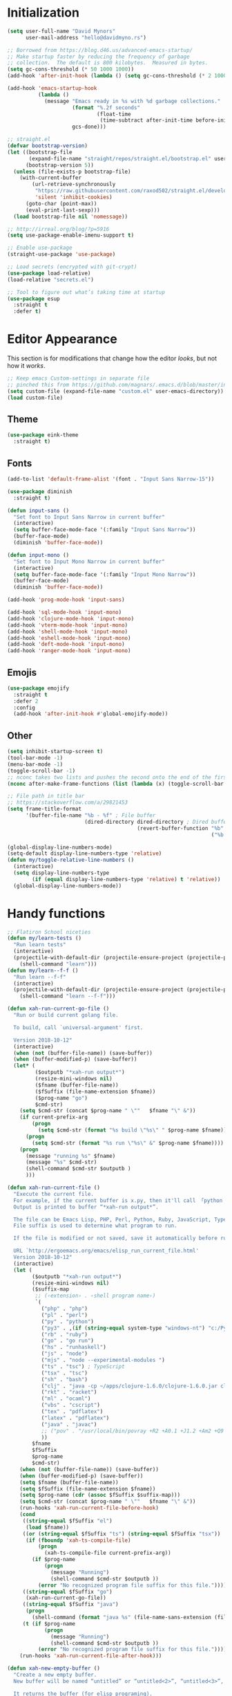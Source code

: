 * My Emacs Config                                                  :noexport:
** Table of Contents                                              :TOC_3:
- [[#initialization][Initialization]]
- [[#editor-appearance][Editor Appearance]]
  - [[#theme][Theme]]
  - [[#fonts][Fonts]]
  - [[#emojis][Emojis]]
  - [[#other][Other]]
- [[#handy-functions][Handy functions]]
- [[#editor-interaction][Editor interaction]]
  - [[#keybindings-generalel][Keybindings (general.el)]]
  - [[#editing-text][Editing text]]
    - [[#evil-vim-emulation][Evil (Vim emulation)]]
    - [[#everything-else][Everything else]]
  - [[#visual-cues][Visual cues]]
  - [[#fileproject-management][File/project management]]
  - [[#candidate-selection][Candidate selection]]
- [[#language-specific-packages-and-other-major-modes][Language-specific packages and other major modes]]
  - [[#git][Git]]
  - [[#emacs-shell][Emacs Shell]]
  - [[#org-mode][Org Mode]]
  - [[#latex][LaTeX]]
  - [[#markdown][Markdown]]
  - [[#htmlhamlcsssass][HTML/HAML/CSS/Sass]]
  - [[#javascript][JavaScript]]
  - [[#eglot][Eglot??]]
  - [[#ruby][Ruby]]
  - [[#python][Python]]
  - [[#sql][SQL]]
  - [[#go][Go]]
  - [[#http][HTTP]]
  - [[#clojure][Clojure]]
  - [[#yaml][YAML]]
  - [[#deft][Deft]]
  - [[#nix][Nix]]
  - [[#lua][Lua]]
  - [[#ebuku][EBuku]]
- [[#macos-specific][(mac)OS specific]]

* Initialization
#+BEGIN_SRC emacs-lisp
  (setq user-full-name "David Mynors"
        user-mail-address "hello@davidmyno.rs")

  ;; Borrowed from https://blog.d46.us/advanced-emacs-startup/
  ;; Make startup faster by reducing the frequency of garbage
  ;; collection.  The default is 800 kilobytes.  Measured in bytes.
  (setq gc-cons-threshold (* 50 1000 1000))
  (add-hook 'after-init-hook (lambda () (setq gc-cons-threshold (* 2 1000 1000))))

  (add-hook 'emacs-startup-hook
            (lambda ()
              (message "Emacs ready in %s with %d garbage collections."
                       (format "%.2f seconds"
                               (float-time
                                (time-subtract after-init-time before-init-time)))
                       gcs-done)))

  ;; straight.el
  (defvar bootstrap-version)
  (let ((bootstrap-file
         (expand-file-name "straight/repos/straight.el/bootstrap.el" user-emacs-directory))
        (bootstrap-version 5))
    (unless (file-exists-p bootstrap-file)
      (with-current-buffer
          (url-retrieve-synchronously
           "https://raw.githubusercontent.com/raxod502/straight.el/develop/install.el"
           'silent 'inhibit-cookies)
        (goto-char (point-max))
        (eval-print-last-sexp)))
    (load bootstrap-file nil 'nomessage))

  ;; http://irreal.org/blog/?p=5916
  (setq use-package-enable-imenu-support t)

  ;; Enable use-package
  (straight-use-package 'use-package)

  ;; Load secrets (encrypted with git-crypt)
  (use-package load-relative)
  (load-relative "secrets.el")

  ;; Tool to figure out what’s taking time at startup
  (use-package esup
    :straight t
    :defer t)
#+END_SRC
* Editor Appearance
  This section is for modifications that change how the editor /looks/, but not
  how it /works/.
#+BEGIN_SRC emacs-lisp
  ;; Keep emacs Custom-settings in separate file
  ;; pinched this from https://github.com/magnars/.emacs.d/blob/master/init.el
  (setq custom-file (expand-file-name "custom.el" user-emacs-directory))
  (load custom-file)
#+END_SRC
** Theme
#+BEGIN_SRC emacs-lisp
  (use-package eink-theme
    :straight t)
#+END_SRC
** Fonts
#+BEGIN_SRC emacs-lisp
  (add-to-list 'default-frame-alist '(font . "Input Sans Narrow-15"))

  (use-package diminish
    :straight t)

  (defun input-sans ()
    "Set font to Input Sans Narrow in current buffer"
    (interactive)
    (setq buffer-face-mode-face '(:family "Input Sans Narrow"))
    (buffer-face-mode)
    (diminish 'buffer-face-mode))

  (defun input-mono ()
    "Set font to Input Mono Narrow in current buffer"
    (interactive)
    (setq buffer-face-mode-face '(:family "Input Mono Narrow"))
    (buffer-face-mode)
    (diminish 'buffer-face-mode))

  (add-hook 'prog-mode-hook 'input-sans)

  (add-hook 'sql-mode-hook 'input-mono)
  (add-hook 'clojure-mode-hook 'input-mono)
  (add-hook 'vterm-mode-hook 'input-mono)
  (add-hook 'shell-mode-hook 'input-mono)
  (add-hook 'eshell-mode-hook 'input-mono)
  (add-hook 'deft-mode-hook 'input-mono)
  (add-hook 'ranger-mode-hook 'input-mono)
#+END_SRC
** Emojis
#+BEGIN_SRC emacs-lisp
  (use-package emojify
    :straight t
    :defer 2
    :config
    (add-hook 'after-init-hook #'global-emojify-mode))
#+END_SRC
** Other
#+BEGIN_SRC emacs-lisp
  (setq inhibit-startup-screen t)
  (tool-bar-mode -1)
  (menu-bar-mode -1)
  (toggle-scroll-bar -1)
  ;; nconc takes two lists and pushes the second onto the end of the first
  (nconc after-make-frame-functions (list (lambda (x) (toggle-scroll-bar -1))))

  ;; File path in title bar
  ;; https://stackoverflow.com/a/29821453
  (setq frame-title-format
        '(buffer-file-name "%b - %f" ; File buffer
                           (dired-directory dired-directory ; Dired buffer
                                            (revert-buffer-function "%b" ; Buffer Menu
                                                                    ("%b - Dir: " default-directory))))) ; Plain buffer

  (global-display-line-numbers-mode)
  (setq-default display-line-numbers-type 'relative)
  (defun my/toggle-relative-line-numbers ()
    (interactive)
    (setq display-line-numbers-type
          (if (equal display-line-numbers-type 'relative) t 'relative))
    (global-display-line-numbers-mode))
#+END_SRC
* Handy functions
#+BEGIN_SRC emacs-lisp
  ;; Flatiron School niceties
  (defun my/learn-tests ()
    "Run learn tests"
    (interactive)
    (projectile-with-default-dir (projectile-ensure-project (projectile-project-root))
      (shell-command "learn")))
  (defun my/learn--f-f ()
    "Run learn --f-f"
    (interactive)
    (projectile-with-default-dir (projectile-ensure-project (projectile-project-root))
      (shell-command "learn --f-f")))

  (defun xah-run-current-go-file ()
    "Run or build current golang file.

    To build, call `universal-argument' first.

    Version 2018-10-12"
    (interactive)
    (when (not (buffer-file-name)) (save-buffer))
    (when (buffer-modified-p) (save-buffer))
    (let* (
           ($outputb "*xah-run output*")
           (resize-mini-windows nil)
           ($fname (buffer-file-name))
           ($fSuffix (file-name-extension $fname))
           ($prog-name "go")
           $cmd-str)
      (setq $cmd-str (concat $prog-name " \""   $fname "\" &"))
      (if current-prefix-arg
          (progn
            (setq $cmd-str (format "%s build \"%s\" " $prog-name $fname)))
        (progn
          (setq $cmd-str (format "%s run \"%s\" &" $prog-name $fname))))
      (progn
        (message "running %s" $fname)
        (message "%s" $cmd-str)
        (shell-command $cmd-str $outputb )
        )))

  (defun xah-run-current-file ()
    "Execute the current file.
    For example, if the current buffer is x.py, then it'll call 「python x.py」 in a shell.
    Output is printed to buffer “*xah-run output*”.

    The file can be Emacs Lisp, PHP, Perl, Python, Ruby, JavaScript, TypeScript, golang, Bash, Ocaml, Visual Basic, TeX, Java, Clojure.
    File suffix is used to determine what program to run.

    If the file is modified or not saved, save it automatically before run.

    URL `http://ergoemacs.org/emacs/elisp_run_current_file.html'
    Version 2018-10-12"
    (interactive)
    (let (
          ($outputb "*xah-run output*")
          (resize-mini-windows nil)
          ($suffix-map
           ;; (‹extension› . ‹shell program name›)
           `(
             ("php" . "php")
             ("pl" . "perl")
             ("py" . "python")
             ("py3" . ,(if (string-equal system-type "windows-nt") "c:/Python32/python.exe" "python3"))
             ("rb" . "ruby")
             ("go" . "go run")
             ("hs" . "runhaskell")
             ("js" . "node")
             ("mjs" . "node --experimental-modules ")
             ("ts" . "tsc") ; TypeScript
             ("tsx" . "tsc")
             ("sh" . "bash")
             ("clj" . "java -cp ~/apps/clojure-1.6.0/clojure-1.6.0.jar clojure.main")
             ("rkt" . "racket")
             ("ml" . "ocaml")
             ("vbs" . "cscript")
             ("tex" . "pdflatex")
             ("latex" . "pdflatex")
             ("java" . "javac")
             ;; ("pov" . "/usr/local/bin/povray +R2 +A0.1 +J1.2 +Am2 +Q9 +H480 +W640")
             ))
          $fname
          $fSuffix
          $prog-name
          $cmd-str)
      (when (not (buffer-file-name)) (save-buffer))
      (when (buffer-modified-p) (save-buffer))
      (setq $fname (buffer-file-name))
      (setq $fSuffix (file-name-extension $fname))
      (setq $prog-name (cdr (assoc $fSuffix $suffix-map)))
      (setq $cmd-str (concat $prog-name " \""   $fname "\" &"))
      (run-hooks 'xah-run-current-file-before-hook)
      (cond
       ((string-equal $fSuffix "el")
        (load $fname))
       ((or (string-equal $fSuffix "ts") (string-equal $fSuffix "tsx"))
        (if (fboundp 'xah-ts-compile-file)
            (progn
              (xah-ts-compile-file current-prefix-arg))
          (if $prog-name
              (progn
                (message "Running")
                (shell-command $cmd-str $outputb ))
            (error "No recognized program file suffix for this file."))))
       ((string-equal $fSuffix "go")
        (xah-run-current-go-file))
       ((string-equal $fSuffix "java")
        (progn
          (shell-command (format "java %s" (file-name-sans-extension (file-name-nondirectory $fname))) $outputb )))
       (t (if $prog-name
              (progn
                (message "Running")
                (shell-command $cmd-str $outputb ))
            (error "No recognized program file suffix for this file."))))
      (run-hooks 'xah-run-current-file-after-hook)))

  (defun xah-new-empty-buffer ()
    "Create a new empty buffer.
    New buffer will be named “untitled” or “untitled<2>”, “untitled<3>”, etc.

    It returns the buffer (for elisp programing).

    URL `http://ergoemacs.org/emacs/emacs_new_empty_buffer.html'
    Version 2017-11-01"
    (interactive)
    (let (($buf (generate-new-buffer "untitled")))
      (switch-to-buffer $buf)
      (funcall initial-major-mode)
      (setq buffer-offer-save t)
      $buf))
  (setq initial-major-mode (quote restclient-mode))
  (setq initial-buffer-choice 'xah-new-empty-buffer)
  (setq initial-scratch-message "")

  (use-package balanced-windows
    :straight (balanced-windows
               :host github :repo "wbolster/emacs-balanced-windows")
    :config (balanced-windows-mode))

#+END_SRC
* Editor interaction
** Keybindings (general.el)
#+BEGIN_SRC emacs-lisp
  (use-package general
    :straight t
    :after evil
    :config

    ;; https://stackoverflow.com/a/2173393
    (defun vi-open-line-above ()
      "Insert a newline above the current line and put point at beginning."
      (interactive)
      (unless (bolp)
        (beginning-of-line))
      (newline)
      (forward-line -1)
      (indent-according-to-mode))

    (defun xah-paste-or-paste-previous ()
      "Paste. When called repeatedly, paste previous.
    This command calls `yank', and if repeated, call `yank-pop'.

    When `universal-argument' is called first with a number arg, paste that many times.

    URL `http://ergoemacs.org/emacs/emacs_paste_or_paste_previous.html'
    Version 2017-07-25"
      (interactive)
      (progn
        (when (and delete-selection-mode (region-active-p))
          (delete-region (region-beginning) (region-end)))
        (if current-prefix-arg
            (progn
              (dotimes ($i (prefix-numeric-value current-prefix-arg))
                (yank)))
          (if (eq real-last-command this-command)
              (yank-pop 1)
            (yank)))))

    ;; https://www.emacswiki.org/emacs/AutoIndentation
    (defun yank-and-indent ()
      "Yank and then indent the newly formed region according to mode."
      (interactive)
      (xah-paste-or-paste-previous)
      (call-interactively 'indent-region))

    (setq set-mark-command-repeat-pop t)

    (use-package ace-jump-mode
      :straight (ace-jump-mode :host github :repo "winterTTr/ace-jump-mode")
      :bind ("C-." . ace-jump-mode))

    ;; global bindings
    (general-define-key
     "C-x C-c" 'save-buffers-kill-emacs

     "C-y" 'yank-and-indent

     "C-'" 'backward-kill-word

     "C-c g" 'magit-status
     "C-c l" 'my/learn-tests

     "C-j" 'newline

     "s-e" 'er/expand-region

     "s-=" 'text-scale-increase
     "s--" 'text-scale-decrease

     "s-n" 'xah-new-empty-buffer
     "s-i" 'complete-symbol
     ;; "s-r" 'browser-refresh
     "s-f" 'switch-to-buffer
     "s-b" 'counsel-bookmark
     ;; "s-j" 'avy-goto-word-1

     "C-o" 'vi-open-line-above

     "M-j" 'windmove-left
     "M-k" 'windmove-down
     "M-l" 'windmove-up
     "M-;" 'windmove-right

     "M-u" 'move-border-left
     "M-o" 'move-border-down
     "M-i" 'move-border-up
     "M-p" 'move-border-right

     "C-x C-;" 'comment-or-uncomment-region-or-line
     "C-x C-i" 'counsel-imenu

     "C-c k" 'deft
     "C-c e" 'eshell

     "C-c p" 'projectile-command-map
     )

    (general-define-key (kbd "<C-return>") 'xah-run-current-file)

    (general-create-definer global-leader
      :prefix "SPC")
    (global-leader 'motion 'override
      "f" 'switch-to-buffer
      "d" 'dumb-jump-go
      "D" 'dumb-jump-back
      "b" 'counsel-bookmark
      "n" 'deer
      "s" 'counsel-rg
      "w" 'save-buffer
      "e" 'eshell
      "g" 'magit-status
      "i" 'aggressive-indent-indent-defun
      "h" 'highlight-indentation-mode
      "c" 'comment-or-uncomment-region-or-line
      "q" 'evil-quit
      "v" (lambda () (interactive)(split-window-right) (other-window 1))
      "x" (lambda () (interactive)(split-window-below) (other-window 1))
      "L" 'my/learn-tests
      "l" 'my/learn--f-f
      "a" 'async-shell-command
      "t" 'git-timemachine-toggle
      "p" 'neotree-project-dir
      "k" 'deft-find-file ; k for KNOWLEDGE
      "K" 'deft
      "m" 'counsel-imenu
      "M" 'ivy-imenu-anywhere
      "R" 'crux-rename-file-and-buffer
      "r" 'query-replace)

    (general-create-definer local-leader
      :prefix "m")
    ;; "l" for lookup, "b" for breakpoint, "d" for debug, "e" for evaluate

    (general-def 'normal
      "C-." 'ace-jump-mode
      "C-r" 'isearch-backward
      "s" 'ace-jump-mode
      "J" nil ; unbind from evil-join
      "p" nil ; unbind from evil-paste-after
      ">" 'evil-shift-right-line
      "<" 'evil-shift-left-line)

    (general-def 'visual
      ">" 'evil-shift-right
      "<" 'evil-shift-left)

    (use-package move-border
      :straight (move-border :host github :repo "ramnes/move-border"))

    (defun my/pop-mark-or-dumb-jump-backward()
      (interactive)
      (if (equal last-command 'dumb-jump-go) (dumb-jump-back) (set-mark-command t)))

    (general-def 'motion
      "j" 'evil-backward-char
      "k" 'evil-next-line
      "l" 'evil-previous-line
      ":" 'evil-forward-char

      "s-e" 'er/expand-region

      "h" 'evil-paste-after
      "H" 'evil-paste-before
      "p" 'projectile-command-map

      "RET" 'other-window

      "C-e" 'er/expand-region

      "C-i" 'my/pop-mark-or-dumb-jump-backward
      "C-o" 'evil-jump-forward

      ;; multiple-cursors
      "C-k" 'evil-multiedit-match-symbol-and-next
      "C-l" 'evil-multiedit-match-symbol-and-prev
      "C-;" 'evil-multiedit-match-all

      ;; easier motion around lines and paragraphs
      "J" 'evil-first-non-blank
      "K" 'forward-paragraph
      "L" 'backward-paragraph
      ";" 'evil-last-non-blank))
#+END_SRC
** Editing text
*** Evil (Vim emulation)
#+BEGIN_SRC emacs-lisp
  (use-package evil
    :straight t
    :init (setq evil-want-C-u-scroll t)
    :config
    (setq-default evil-shift-width 2)
    (add-hook 'after-init-hook (lambda () (global-undo-tree-mode -1)))

    (use-package undo-fu
      :straight (undo-fu :host gitlab :repo "ideasman42/emacs-undo-fu")
      :config
      (general-def 'normal
       "u" 'undo-fu-only-undo
       "U" 'undo-fu-only-redo))

    (use-package evil-multiedit
      :straight t
      :defer 2)

    (use-package evil-surround
      :straight t
      :config (global-evil-surround-mode 1))

    ;; emacs bindings in insert mode
    ;; https://github.com/warchiefx/dotemacs/blob/master/site-wcx/wcx-evil.el
    (setcdr evil-insert-state-map nil)
    (define-key evil-insert-state-map
      (read-kbd-macro evil-toggle-key) 'evil-emacs-state)
    ;; fix escape key
    (use-package evil-escape
      :straight t
      :diminish
      :config
      (evil-escape-mode)
      (global-set-key (kbd "<escape>") 'evil-escape))

    (evil-mode 1))
#+END_SRC
*** Everything else
#+BEGIN_SRC emacs-lisp
  (use-package expand-region
    :straight t)

  (electric-pair-mode 1)
  (show-paren-mode 1)

  ;; Indentation
  (use-package aggressive-indent
    :straight t)
  (setq-default tab-width 4)
  (setq-default indent-tabs-mode nil)
  (setq backward-delete-char-untabify-method nil)
  (setq-default electric-indent-inhibit nil)

  ;; https://stackoverflow.com/a/9697222
  (defun comment-or-uncomment-region-or-line ()
    (interactive)
    (let (beg end)
      (if (region-active-p)
          (setq beg (region-beginning) end (region-end))
        (setq beg (line-beginning-position) end (line-end-position)))
      (comment-or-uncomment-region beg end)))

  ;; Hippie expand
  (general-define-key
   "M-/" 'hippie-expand)
  (setq hippie-expand-try-functions-list '(try-expand-dabbrev try-expand-dabbrev-all-buffers try-expand-dabbrev-from-kill try-complete-file-name-partially try-complete-file-name try-expand-all-abbrevs try-expand-list try-expand-line try-complete-lisp-symbol-partially try-complete-lisp-symbol))

  ;; YASnippet
  (use-package yasnippet
    :straight t
    :diminish yas-minor-mode
    :defer 2
    :config
    (use-package yasnippet-snippets
      :straight (yasnippet-snippets :host github :repo "AndreaCrotti/yasnippet-snippets"
                                    :fork (:host github
                                                 :repo "idmyn/yasnippet-snippets")))
    (use-package ivy-yasnippet
      :straight t
      :init
      (use-package dash
        :straight t))
    (yas-global-mode 1))
#+END_SRC
** Visual cues
#+BEGIN_SRC emacs-lisp
  (use-package visible-mark
    :straight (visible-mark :host gitlab :repo "iankelling/visible-mark")
    :init
    (defface visible-mark-active
     '((((type tty) (class mono)))
       (t (:background "magenta"))) "")
    (setq visible-mark-max 2)
    (setq visible-mark-faces `(visible-mark-face1 visible-mark-face2))
    :config
    (global-visible-mark-mode 1))

  ;; Eighty Column Rule
  (use-package whitespace
    :diminish global-whitespace-mode
    :defer 2
    :config
    (setq whitespace-line-column 80
          whitespace-style '(face tabs tab-mark lines-tail trailing)))

  (global-whitespace-mode t)
  (defun my-inhibit-global-whitespace-mode () ;; https://stackoverflow.com/a/6839968
    "Counter-act `global-whitespace-mode'."
    (add-hook 'after-change-major-mode-hook
              (lambda () (whitespace-mode 0))
              :append :local))

  ;; while we're at it...
  (add-hook 'before-save-hook 'delete-trailing-whitespace)

  (use-package highlight-indentation
    :straight (highlight-indentation :host github :repo "antonj/Highlight-Indentation-for-Emacs")
    :diminish
    :defer 2
    :config
    (set-face-background 'highlight-indentation-face "#f7f7ef")
    (add-hook 'web-mode-hook 'highlight-indentation-mode)
    (add-hook 'ruby-mode-hook 'highlight-indentation-mode))

  ;; Flycheck
  (use-package flycheck
    :straight t
    :diminish
    :config
    (global-flycheck-mode)
    (setq flycheck-global-modes '(not emacs-lisp-mode)
          flycheck-check-syntax-automatically '(mode-enabled save)))
#+END_SRC
** File/project management
#+BEGIN_SRC emacs-lisp
  ;; Filesystem hygiene
  ;; https://www.emacswiki.org/emacs/BackupFiles
  (setq
   backup-by-copying t      ; don't clobber symlinks
   backup-directory-alist
   '(("." . "~/.saves/"))    ; don't litter my fs tree
   delete-old-versions t
   kept-new-versions 6
   kept-old-versions 2
   version-control t)       ; use versioned backups

  ;; Separate evil clipboard from system clipboard
  (use-package simpleclip
    :straight (simpleclip :host github :repo "rolandwalker/simpleclip")
    :defer 1
    :config
    (defun my-vterm-yank-from-simpleclip ()
      (interactive)
      (kill-new (simpleclip-get-contents))
      (vterm-yank))
    (simpleclip-mode 1))

  (defun crux-rename-file-and-buffer () ; https://github.com/bbatsov/crux
    "Rename current buffer and if the buffer is visiting a file, rename it too."
    (interactive)
    (let ((filename (buffer-file-name)))
      (if (not (and filename (file-exists-p filename)))
          (rename-buffer (read-from-minibuffer "New name: " (buffer-name)))
        (let* ((new-name (read-from-minibuffer "New name: " filename))
               (containing-dir (file-name-directory new-name)))
          (make-directory containing-dir t)
          (cond
           ((vc-backend filename) (vc-rename-file filename new-name))
           (t
            (rename-file filename new-name t)
            (set-visited-file-name new-name t t)))))))

  (use-package imenu-anywhere
    :straight t)

  ;; Projectile
  (use-package projectile
    :straight t
    :defer 1
    :config
    (setq projectile-project-search-path '("~/Development/"))
    (setq projectile-completion-system 'ivy)
    (setq projectile-enable-caching t)

    ;; https://github.com/kaushalmodi/.emacs.d/blob/master/setup-files/setup-projectile.el
    ;;; Default rg arguments
    ;; https://github.com/BurntSushi/ripgrep
    (defconst modi/rg-arguments
      `("--line-number"                     ;Line numbers
        "--smart-case"
        "--follow"                 ;Follow symlinks
        "--max-columns" "150"      ;Emacs doesn't handle long line lengths very well
        "--ignore-file" ,(expand-file-name ".ignore" (getenv "HOME")))
      "Default rg arguments used in the functions in `counsel' and `projectile'
    packages.")
    (defun modi/advice-projectile-use-ag (&rest _args)
      "Always use `ag' for getting a list of all files in the project."
      (mapconcat #'shell-quote-argument
                 (append '("ag")
                         modi/ag-arguments
                         '("-0"         ;Output null separated results
                           "-g" ""))    ;Get file names matching "" (all files)
                 " "))

    (defun modi/advice-projectile-use-rg (&rest _args)
      "Always use `rg' for getting a list of all files in the project."
      (let* ((prj-user-ignore-name (expand-file-name
                                    (concat ".ignore." user-login-name)
                                    (projectile-project-root)))
             (prj-user-ignore (when (file-exists-p prj-user-ignore-name)
                                (concat "--ignore-file " prj-user-ignore-name))))
        (mapconcat #'shell-quote-argument
                   (if prj-user-ignore
                       (append '("rg")
                               modi/rg-arguments
                               `(,prj-user-ignore)
                               '("--null" ;Output null separated results
                                 ;; Get names of all the to-be-searched files,
                                 ;; same as the "-g ''" argument in ag.
                                 "--files"))
                     (append '("rg")
                             modi/rg-arguments
                             '("--null"
                               "--files")))
                   " ")))

    ;; Use `rg' all the time if available
    (if (executable-find "rg")
        (progn
          (advice-remove 'projectile-get-ext-command #'modi/advice-projectile-use-ag)
          (advice-add 'projectile-get-ext-command :override #'modi/advice-projectile-use-rg))
      ;; Else use `ag' if available
      (when (executable-find "ag")
        (advice-remove 'projectile-get-ext-command #'modi/advice-projectile-use-rg)
        (advice-add 'projectile-get-ext-command :override #'modi/advice-projectile-use-ag)))

    (projectile-register-project-type 'python '("RPGtodo.py"))
    (projectile-register-project-type 'jekyll '(".jekyll-metadata"))
    (projectile-register-project-type 'learn '(".learn")
                                      :test-dir "test/"
                                      :test-suffix "test.js")
    (projectile-mode +1))

  ;; Neotree
  (use-package neotree
    :straight t
    :defer t
    :config
    (defun neotree-project-dir ()
      "Open NeoTree using the git root."
      (interactive)
      (let ((project-dir (projectile-project-root))
            (file-name (buffer-file-name)))
        (neotree-toggle)
        (if project-dir
            (if (neo-global--window-exists-p)
                (progn
                  (neotree-dir project-dir)
                  (neotree-find file-name)))
          (message "Could not find git project root."))))
    (setq neo-theme 'nerd))

  ;; Dumb-jump
  (use-package dumb-jump
    :straight t
    :defer t
    :config
    (setq dumb-jump-selector 'ivy)
    (setq dumb-jump-force-searcher 'rg))

  ;; Ranger
  (use-package ranger
    :straight t
    :defer t
    :config
    (ranger-override-dired-mode t)
    (setq ranger-hide-cursor nil)
    (add-hook 'ranger-mode-hook 'ranger-toggle-dotfiles)
    (general-def 'motion ranger-mode-map
      "." 'ranger-toggle-dotfiles
      "r" 'wdired-change-to-wdired-mode
      "h" 'ranger-paste

      "j" 'ranger-up-directory
      "j" 'ranger-up-directory
      "k" 'ranger-next-file
      "l" 'ranger-prev-file
      ":" 'ranger-find-file))
#+END_SRC
** Candidate selection
#+BEGIN_SRC emacs-lisp
  ;; Ivy
  (use-package ivy
    :straight t
    :diminish
    :init ;; flx required for ivy--regex-fuzzy
    (use-package flx
      :straight t)
    :config
    (ivy-mode 1)
    (setq ivy-use-virtual-buffers t)
    (setq ivy-use-selectable-prompt t)

    ;; after-init-hook because something overrides it otherwise
    (add-hook 'after-init-hook (lambda () (setq ivy-re-builders-alist
                                                '((t . ivy--regex-fuzzy)))))

    (use-package counsel
      :straight t
      :diminish
      :config (counsel-mode 1))

    (general-define-key
     :keymaps '(ivy-minibuffer-map ivy-switch-buffer-map)
     "C-j" (kbd "DEL")
     "C-k" 'ivy-next-line
     "C-l" 'ivy-previous-line
     "C-;" 'ivy-alt-done

     "M-k" 'ivy-next-line-and-call
     "M-l" 'ivy-previous-line-and-call))

  (use-package ivy-posframe
    :straight t
    :diminish
    :config
    (setq ivy-posframe-display-functions-alist '((t . ivy-posframe-display-at-point)))
    (ivy-posframe-mode 1))

  (use-package prescient
    :straight t
    :config
    (use-package ivy-prescient
      :straight t)

    (ivy-prescient-mode)
    (prescient-persist-mode))

#+END_SRC
* Language-specific packages and other major modes
** Git
#+BEGIN_SRC emacs-lisp
  (use-package magit
    :straight t
    :defer t
    :config
    (with-eval-after-load 'evil
      (add-to-list 'evil-insert-state-modes 'magit-status-mode)
      (add-hook 'git-commit-mode-hook 'evil-insert-state)
      (evil-set-initial-state 'magit-log-edit-mode 'insert)))
    (global-auto-revert-mode t) ; buffers should change when branch changes

  (use-package git-timemachine
    :straight (git-timemachine :host github :repo "emacsmirror/git-timemachine")
    :config
    ;; https://emacs.stackexchange.com/a/10588
    (eval-after-load 'git-timemachine
    '(progn
       (evil-make-overriding-map git-timemachine-mode-map 'normal)
       ;; force update evil keymaps after git-timemachine-mode loaded
       (add-hook 'git-timemachine-mode-hook #'evil-normalize-keymaps))))

  (use-package diff-hl
    :straight t
    :config
    (add-hook 'magit-post-refresh-hook 'diff-hl-magit-post-refresh)
    (global-diff-hl-mode))
#+END_SRC
** Emacs Shell
   Heavily inspired by https://github.com/howardabrams/dot-files/blob/master/emacs-eshell.org
#+BEGIN_SRC emacs-lisp
  (setenv "PAGER" "cat")
  (use-package eshell-z
    :straight t
    :config
    (add-hook 'eshell-mode-hook
              (defun my-eshell-mode-hook ()
                (require 'eshell-z)
                (exec-path-from-shell-initialize))))

  (setq eshell-last-dir-ring-size 500)
  (defun eshell-new() ; https://www.emacswiki.org/emacs/EshellMultipleEshellBuffers
    "Open a new instance of eshell."
    (interactive)
    (eshell 'N))
  (defun eshell-setup-keys() ; implementation inspired by evil-collection
    "Set up `evil' bindings for `eshell'."
    (general-def eshell-mode-map
      "s-n" 'eshell-new)
    (define-key eshell-mode-map (kbd "<s-backspace>") 'eshell-kill-input)
    (general-def 'insert eshell-mode-map
      "C-k" 'eshell-next-matching-input-from-input
      "C-l" 'eshell-previous-matching-input-from-input))
  (add-hook 'eshell-first-time-mode-hook 'eshell-setup-keys)

  (defun eshell/clear ()
    "Clear the eshell buffer."
    (let ((inhibit-read-only t))
      (erase-buffer)))
  (add-hook 'eshell-directory-change-hook (lambda ()
                                            (concat (eshell/ls) " -A")))

  (defun tidy-learn-buffer ()
    (interactive)
    (flush-lines "^[[:space:]]*# "))

  (defun eshell/gst (&rest args)
      (magit-status (pop args) nil)
      (eshell/echo))   ;; The echo command suppresses output

  (defun pwd-replace-home (pwd)
    "Replace home in PWD with tilde (~) character."
    (interactive)
    (let* ((home (expand-file-name (getenv "HOME")))
           (home-len (length home)))
      (if (and
           (>= (length pwd) home-len)
           (equal home (substring pwd 0 home-len)))
          (concat "~" (substring pwd home-len))
        pwd)))
  (defun with-face (str &rest face-plist) ; https://www.emacswiki.org/emacs/EshellPrompt#toc3
    (propertize str 'face face-plist))
  (defun git-prompt-branch-name () ; https://superuser.com/a/1265169
    "Get current git branch name"
    (let ((args '("symbolic-ref" "HEAD" "--short")))
      (with-temp-buffer
        (apply #'process-file "git" nil (list t nil) nil args)
        (unless (bobp)
          (goto-char (point-min))
          (buffer-substring-no-properties (point) (line-end-position))))))

  (setq eshell-prompt-function
        (lambda nil
          (let ((branch-name (git-prompt-branch-name)))
            (concat
             "\n" (pwd-replace-home(eshell/pwd)) "\n "
             (if branch-name (with-face branch-name :foreground "gray") )
             " $ "))))

  (use-package load-bash-alias
    :straight t
    :config
    (setq load-bash-alias-bashrc-file "~/.aliases"))

  (setq eshell-history-size 1000000)
  (setq shell-file-name "bash") ; for cases where I can't use eshell
  (add-hook 'shell-mode-hook 'ansi-color-for-comint-mode-on)
  (general-def 'insert shell-mode-map
    "C-k" 'comint-next-input
    "C-l" 'comint-previous-input
    "C-;" 'comint-send-input)
  (general-def 'normal shell-mode-map
    "C-d" 'evil-scroll-down)
#+END_SRC
** Org Mode
#+BEGIN_SRC emacs-lisp
  (setq-default fill-column 80)
  (add-hook 'text-mode-hook 'turn-on-auto-fill)
  (add-hook 'org-mode-hook (lambda () (electric-quote-mode 1)))
  (use-package org
    :straight t
    :interpreter "org"
    :config
    (general-def 'insert org-mode-map
      "C-j" 'org-metaleft
      "C-;" 'org-metaright)
    (general-def 'motion org-mode-map
      "C-k" 'org-metadown
      "C-l" 'org-metaup)
    ;; couldn’t get the following bindings working with general.el unfortunately
    (define-key org-mode-map (kbd "<C-return>") 'org-meta-return)
    (define-key org-mode-map (kbd "<M-return>") 'org-insert-heading-respect-content))

  (use-package toc-org
    :straight t
    :hook (org-mode . toc-org-mode))
#+END_SRC
** LaTeX
#+BEGIN_SRC emacs-lisp
  (use-package tex
    :straight auctex
    :defer t)
#+END_SRC
** Markdown
#+BEGIN_SRC emacs-lisp
  (use-package markdown-mode
    :straight t
    :mode "\\.md\\'"
    :bind (:map markdown-mode-command-map
           ("g" . grip-mode)))

  (use-package grip-mode
    :straight t
    :config (setq grip-binary-path "~/.pyenv/shims/grip"))
#+END_SRC
** HTML/HAML/CSS/Sass
#+BEGIN_SRC emacs-lisp
  (use-package web-mode
    :straight t
    :mode "\\.html?\\'"
    :config
    (general-def 'web-mode-map
      "M-;" nil)
    (setq web-mode-enable-current-element-highlight t)
    (setq web-mode-markup-indent-offset 2)
    (setq web-mode-code-indent-offset 2))

    (add-to-list 'auto-mode-alist '("\\.erb\\'" . web-mode))

  (use-package emmet-mode
    :straight t
    :diminish
    :config
    (add-hook 'web-mode-hook 'emmet-mode)
    (add-hook 'rjsx-mode-hook 'emmet-mode)
    (add-hook 'sgml-mode-hook 'emmet-mode)
    (add-hook 'css-mode-hook  'emmet-mode)
    (general-define-key
     :states 'insert
     :keymaps '(web-mode-map rjsx-mode-map)
     "C-j" 'newline
     "M-SPC" 'emmet-expand-line))

  (use-package evil-matchit ; to jump between HTML tags with %
    :straight t
    :config (global-evil-matchit-mode 1))

  (use-package browser-refresh
    :straight (browser-refresh :host github :repo "syohex/emacs-browser-refresh"
                               :fork (:host github
                                            :repo "idmyn/emacs-browser-refresh"))
    :bind ("s-r" . browser-refresh)
    :config
    (setq browser-refresh-default-browser 'brave)
    (setq browser-refresh-save-buffer nil)
    (setq browser-refresh-activate nil))

  (use-package sass-mode
    :straight (sass-mode :host github :repo "nex3/sass-mode")
    :mode "\\.sass\\'")

  (use-package haml-mode
    :straight t
    :mode "\\.haml\\'")
#+END_SRC
** JavaScript
#+BEGIN_SRC emacs-lisp
  (use-package js2-mode
    :straight t
    :defer t
    :config
    (setq-default js2-basic-offset 2)
    (setq js2-strict-missing-semi-warning nil)
    (setq-default flycheck-disabled-checkers
                  (append flycheck-disabled-checkers
                          '(javascript-jshint)))
    (setq flycheck-javascript-eslint-executable "eslint_d"))

  (use-package rjsx-mode
    :straight t
    :mode "\\.js\\'")

  (use-package json-mode
    :straight t
    :mode "\\.json\\'")

  (use-package nodejs-repl
    :straight (nodejs-repl :host github :repo "abicky/nodejs-repl.el")
    :defer t)

  (use-package prettier-js
    :straight t
    :config
    ;; using :hook only applies prettier-js once on file open...
    ;; (add-hook 'rjsx-mode-hook 'prettier-js-mode)
    (setq prettier-js-args '(
                             "--no-semi" "false"
                             )))
#+END_SRC
** Eglot??
#+BEGIN_SRC emacs-lisp
  (use-package eglot
    :straight (eglot :host github :repo "joaotavora/eglot")
    ;; :hook ((ruby-mode js2-mode) . eglot-ensure)
    :config
    ;; (add-hook 'rjsx-mode-hook 'eglot-ensure)
    (diminish 'flymake-mode)
    (diminish 'eldoc-mode))
#+END_SRC
** Ruby
#+BEGIN_SRC emacs-lisp
  (use-package ruby-mode
    :config
    (setq ruby-insert-encoding-magic-comment nil)
    (setq ruby-indent-level 2))

  (use-package rubocop
    :straight t
    :interpreter "ruby")

  (use-package inf-ruby
    :straight t
    :interpreter "ruby"
    :config
    (general-def 'insert inf-ruby-mode-map
      "C-k" 'comint-next-input
      "C-l" 'comint-previous-input
      "C-;" 'comint-send-input))

  (use-package rspec-mode
    :straight t
    :mode "\\.rspec\\'"
    :config
    (setq rspec-use-rvm t)
    (defadvice rspec-compile (around rspec-compile-around)
      "Use bash to run the specs because of ZSH issues."
      (let ((shell-file-name "/bin/bash"))
        ad-do-it))
    (ad-activate 'rspec-compile))

  ;; M-x my/learn-tests won’t run without this rvm package
  (use-package rvm
    :straight t
    :config (rvm-use-default))
#+END_SRC
** Python
  https://jonathanabennett.github.io/blog/2019/06/20/python-and-emacs-pt.-1/
#+BEGIN_SRC emacs-lisp
  (use-package elpy
    :straight t
    :interpreter "python"
    :init
    (with-eval-after-load 'python (elpy-enable))
    (setq python-indent-offset 4)
    :config
    (when (require 'flycheck nil t)
      (setq elpy-modules (delq 'elpy-module-flymake elpy-modules))
      (add-hook 'elpy-mode-hook 'flycheck-mode)))
#+END_SRC
** SQL
#+BEGIN_SRC emacs-lisp
  (use-package sqlup-mode
    :straight t
    :interpreter "sql"
    :config
    (add-to-list 'sqlup-blacklist "name")
    (add-hook 'sql-interactive-mode-hook 'sqlup-mode)
    (add-hook 'sql-mode-hook 'sqlup-mode))

  (use-package sql-indent
    :straight t
    :interpreter "sql"
    :config (add-hook 'sql-mode-hook 'sqlind-minor-mode))
#+END_SRC
** Go
#+BEGIN_SRC emacs-lisp
  (use-package go-mode
    :straight t
    :mode "\\.go\\'"
    :config
    (add-hook 'go-mode 'gofmt-before-save))

  (use-package flycheck-golangci-lint
    :straight t
    :hook (go-mode . flycheck-golangci-lint-setup))
#+END_SRC
** HTTP
#+BEGIN_SRC emacs-lisp
  (use-package restclient
    :straight t
    :mode ("\\.http\\'" . restclient-mode)
    :config ; https://github.com/pashky/restclient.el/issues/212#issuecomment-515759772
    (setq gnutls-algorithm-priority "NORMAL:-VERS-TLS1.3"))
#+END_SRC
** Clojure
#+BEGIN_SRC emacs-lisp
  (use-package clojure-mode
    :straight t
    :interpreter "clojure")

  (use-package cider
    :straight t
    :general
    (cider-repl-mode-map
     "C-l" 'cider-repl-previous-input
     "C-k" 'cider-repl-next-input))
#+END_SRC
** YAML
#+BEGIN_SRC emacs-lisp
  (use-package yaml-mode
    :straight (yaml-mode :host github :repo "yoshiki/yaml-mode")
    :mode "\\.yaml\\'")
#+END_SRC
** Deft
#+BEGIN_SRC emacs-lisp
  (use-package deft
    :straight t
    :config
    (setq deft-directory "~/Dropbox/notes"
          deft-use-filter-string-for-filename t)
    (add-to-list 'evil-insert-state-modes 'deft-mode))
#+END_SRC
** Nix
#+BEGIN_SRC emacs-lisp
  (use-package nix-mode
    :straight t
    :mode "\\.nix\\'")
#+END_SRC
** Lua
#+BEGIN_SRC emacs-lisp
  (use-package lua-mode
    :straight t
    :mode "\\.lua\\'")
#+END_SRC
** EBuku
#+BEGIN_SRC emacs-lisp
    (use-package ebuku
      :straight (ebuku :host github :repo "flexibeast/ebuku")
      :config
      (setq ebuku-buku-path "~/.nix-profile/bin/buku"))
#+END_SRC
* (mac)OS specific
  https://www.johndcook.com/blog/2016/11/30/setting-up-emacs-shell-on-a-mac/
#+BEGIN_SRC emacs-lisp
  (cond
   ((string-equal system-type "windows-nt")
    (progn
      ;; config
      ))
   ((string-equal system-type "gnu/linux")
    (progn
      ;; config
      ))

   ((string-equal system-type "darwin") ; macOS
    (progn
      (use-package exec-path-from-shell
        :straight t
        :defer 0.1
        :config
        (exec-path-from-shell-initialize))

      (add-to-list 'default-frame-alist '(ns-transparent-titlebar . t))

      ;; Fix "#" input on UK MacBook keyboard
      (global-set-key (kbd "M-3") '(lambda () (interactive) (insert "#"))))))
#+END_SRC
